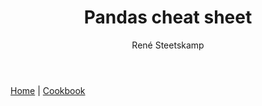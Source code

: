 #+TITLE: Pandas cheat sheet
#+AUTHOR: René Steetskamp

[[https://pandas.pydata.org/][Home]] | [[http://ehneilsen.net/notebook/pandasExamples/pandas_examples.html][Cookbook]]
